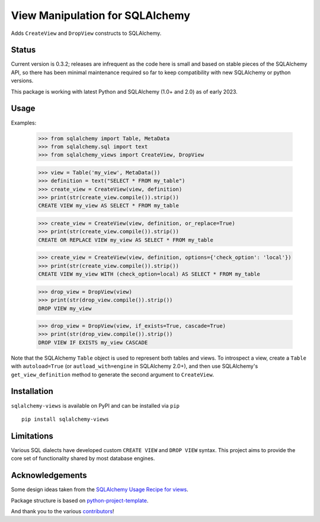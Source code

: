 View Manipulation for SQLAlchemy
================================

Adds ``CreateView`` and ``DropView`` constructs to SQLAlchemy.

Status
------

Current version is 0.3.2; releases are infrequent as the code here is small and based on stable pieces of the SQLAlchemy API, so there has been minimal maintenance required so far to keep compatibility with new SQLAlchemy or python versions.

This package is working with latest Python and SQLAlchemy (1.0+ and 2.0) as of early 2023.

Usage
-----

Examples:

    >>> from sqlalchemy import Table, MetaData
    >>> from sqlalchemy.sql import text
    >>> from sqlalchemy_views import CreateView, DropView

    >>> view = Table('my_view', MetaData())
    >>> definition = text("SELECT * FROM my_table")
    >>> create_view = CreateView(view, definition)
    >>> print(str(create_view.compile()).strip())
    CREATE VIEW my_view AS SELECT * FROM my_table

    >>> create_view = CreateView(view, definition, or_replace=True)
    >>> print(str(create_view.compile()).strip())
    CREATE OR REPLACE VIEW my_view AS SELECT * FROM my_table

    >>> create_view = CreateView(view, definition, options={'check_option': 'local'})
    >>> print(str(create_view.compile()).strip())
    CREATE VIEW my_view WITH (check_option=local) AS SELECT * FROM my_table

    >>> drop_view = DropView(view)
    >>> print(str(drop_view.compile()).strip())
    DROP VIEW my_view

    >>> drop_view = DropView(view, if_exists=True, cascade=True)
    >>> print(str(drop_view.compile()).strip())
    DROP VIEW IF EXISTS my_view CASCADE

Note that the SQLAlchemy ``Table`` object is used to represent
both tables and views. To introspect a view, create a ``Table``
with ``autoload=True`` (or ``autload_with=engine`` in SQLAlchemy 2.0+),
and then use SQLAlchemy's ``get_view_definition`` method to
generate the second argument to ``CreateView``.


Installation
------------

``sqlalchemy-views`` is available on PyPI and can be installed via ``pip`` ::

    pip install sqlalchemy-views


Limitations
-----------

Various SQL dialects have developed custom
``CREATE VIEW`` and ``DROP VIEW`` syntax.
This project aims to provide the core set of functionality
shared by most database engines.


Acknowledgements
----------------

Some design ideas taken from the
`SQLAlchemy Usage Recipe for views <https://bitbucket.org/zzzeek/sqlalchemy/wiki/UsageRecipes/Views>`_.

Package structure is based on
`python-project-template <https://github.com/seanfisk/python-project-template>`_.

And thank you to the various
`contributors <https://github.com/jklukas/sqlalchemy-views/graphs/contributors>`_!
